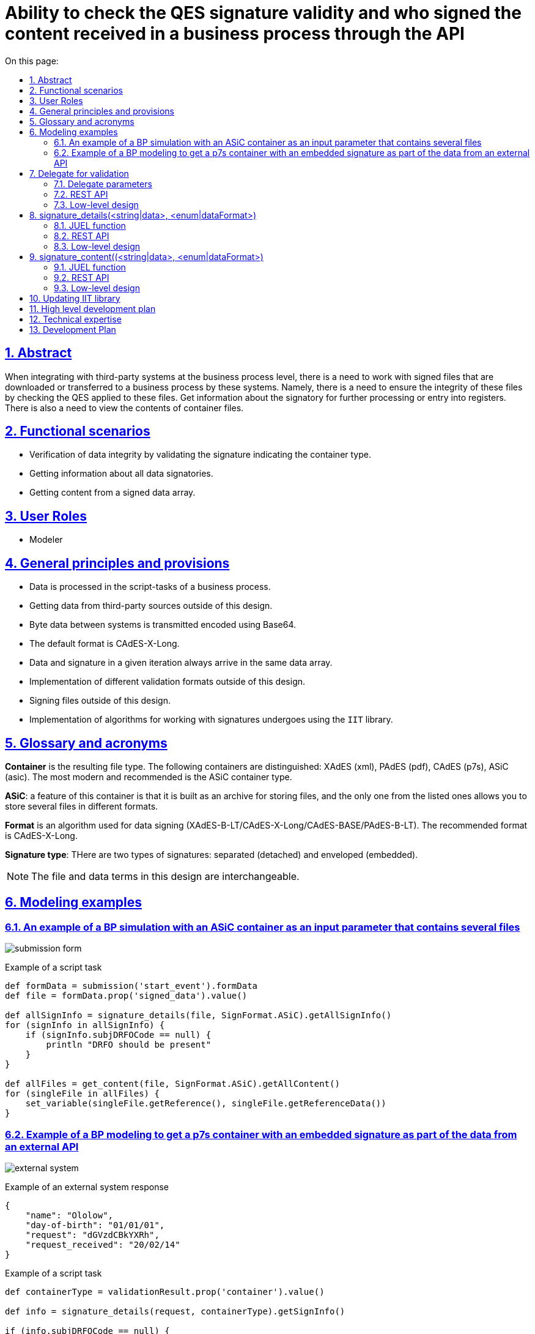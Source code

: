 :toc-title: On this page:
:toc: auto
:toclevels: 5
:experimental:
:sectnums:
:sectnumlevels: 5
:sectanchors:
:sectlinks:
:partnums:
= Ability to check the QES signature validity and who signed the content received in a business process through the API
//= Можливість перевіряти валідність підпису КЕП і ким підписано контент, що прийшов в бізнес процес по API

== Abstract
//== Загальний опис

When integrating with third-party systems at the business process level, there is a need to work with signed files that are downloaded or transferred to a business process by these systems.
//При інтеграції зі сторонніми системами на рівні бізнес-процесів є необхідність роботи з підписаними файлами які завантажуються або передаються в бізнес процес цими системами.
Namely, there is a need to ensure the integrity of these files by checking the QES applied to these files. Get information about the signatory for further processing or entry into registers. There is also a need to view the contents of container files.
//А саме, є необхідність впевнитись в цілісності цих файлів шляхом перевірки КЕП накладеного на ці файли. Отримати інформацію про підписанта для подальшої обробки або внесення в реєстри. Також є необхідність перегляду вмісту файлів-контейнерів.

== Functional scenarios
//== Функціональні сценарії

* Verification of data integrity by validating the signature indicating the container type.
//* Перевірка цілісності даних шляхом перевірки підпису з вказанням типу контейнеру.
* Getting information about all data signatories.
//* Отримання інформації про всіх підписантів даних
* Getting content from a signed data array.
//* Отримання контенту з підписаного масиву даних.

== User Roles
//== Ролі користувачів

* Modeler
//* Моделювальник

== General principles and provisions
//== Загальні принципи та положення

* Data is processed in the script-tasks of a business process.
//* Дані опрацьовуються в скрипт-задачах бізнес-процесу.
* Getting data from third-party sources outside of this design.
//* Отримання даних з сторонніх джерел поза межами цього дизайну.
* Byte data between systems is transmitted encoded using Base64.
//* Байтові дані між системами передаються закодованими за допомогою Base64
* The default format is CAdES-X-Long.
//* Формат за замовченням  використовується CAdES-X-Long.
* Data and signature in a given iteration always arrive in the same data array.
//* Дані і підпис в даній ітерації завжди приходять в одному масиві даних.
* Implementation of different validation formats outside of this design.
//* Імплементація різних форматів валідація поза межами цього дизайну
* Signing files outside of this design.
//* Підписання файлів поза межами цього дизайну.
* Implementation of algorithms for working with signatures undergoes using the `IIT` library.
//* Імплементація алгоритмів по роботі з підписами відбувається за допомогою `ІІТ`-бібліотеки

== Glossary and acronyms
//== Глосарій та акроніми

*Container* is the resulting file type. The following containers are distinguished: XAdES (xml), PAdES (pdf), CAdES (p7s), ASiC (asic). The most modern and recommended is the ASiC container type. +
//*Контейнер* - тип результуючого файлу. Розрізняються такі контейнери XAdES (xml), PAdES (pdf), CAdES (p7s),  ASiC (asic). Найбільш сучасним і рекомендованим  є контейнер типу ASiC. +

*ASiC*: a feature of this container is that it is built as an archive for storing files, and the only one from the listed ones allows you to store several files in different formats. +
//*ASiC* - особливістю даного контейнеру є те що він побудований як архів для зберігання файлів і єдиний з перелічених дозволяє зберігати декілька файлів в різних форматах. +

*Format* is an algorithm used for data signing (XAdES-B-LT/CAdES-X-Long/CAdES-BASE/PAdES-B-LT). The recommended format is CAdES-X-Long. +
//*Формат* - алгоритм який застосовується для підписання даних (XAdES-B-LT/CAdES-X-Long/CAdES-BASE/PAdES-B-LT) рекомендованим форматом є CAdES-X-Long +

*Signature type*: THere are two types of signatures: separated (detached) and enveloped (embedded). +
//*Тип підпису* - розрізняється два типи підпису відокремлений (detached) та enveloped (вбудований). +

[NOTE]
The file and data terms in this design are interchangeable.
//Терміни файл і дані в даному дизайні взаємозамінні.

== Modeling examples
//== Приклади моделювання

=== An example of a BP simulation with an ASiC container as an input parameter that contains several files
//=== Приклад моделювання БП з ASiC контейнером в якості вхідного параметра який містить декілька файлів

image:architecture/registry/administrative/regulation-management/platform-evolution/sign-validation/submission_form.png[]

.Example of a script task
//.Приклад скриптової задачі
[source, groovy]
----
def formData = submission('start_event').formData
def file = formData.prop('signed_data').value()

def allSignInfo = signature_details(file, SignFormat.ASiC).getAllSignInfo()
for (signInfo in allSignInfo) {
    if (signInfo.subjDRFOCode == null) {
        println "DRFO should be present"
    }
}

def allFiles = get_content(file, SignFormat.ASiC).getAllContent()
for (singleFile in allFiles) {
    set_variable(singleFile.getReference(), singleFile.getReferenceData())
}

----

=== Example of a BP modeling to get a p7s container with an embedded signature as part of the data from an external API
//=== Приклад моделювання БП з отриманням p7s контейнера з вбудованим підписом як частина даних із зовнішнього API

image:architecture/registry/administrative/regulation-management/platform-evolution/sign-validation/external_system.png[]

.Example of an external system response
//.Приклад відповіді сторонньої системи
[source, json]
----
{
    "name": "Ololow",
    "day-of-birth": "01/01/01",
    "request": "dGVzdCBkYXRh",
    "request_received": "20/02/14"
}
----

.Example of a script task
//.Приклад скриптової задачі
[source, groovy]
----

def containerType = validationResult.prop('container').value()

def info = signature_details(request, containerType).getSignInfo()

if (info.subjDRFOCode == null) {
    println "DRFO should be present"
}

originRequestDate = signature_content(request, containerType).getContent().getData()

def requestBytes = Base64.decode(originRequestDate)

save_digital_document(requestBytes, 'request.pdf')

set_variable('fileContent', originRequestDate)
----



== Delegate for validation
//== Делегат для валідації

=== Delegate parameters
//=== Параметри делегату
|===
|Parameter |Description |Type |Data type
//|Назва параметру |Опис |Тип |Тип даних

|data
| Data containing a signature in Base64 format
//|Дані які включають в себе підпис в форматі Base64
|Input
//|Вхідний
|String

|container
| List of available file types
//|Перелік доступних для використання типів файлів
|Input
//|Вхідний
|Enum (ASiC/CAdES)

|result
| Validation result
//|Результат валідації
|Output
//|Вихідний
|ValidatioResult
|===

=== REST API

_POST /api/esignature/validate_

.Example of the request body
//.Приклад тіла запиту
[source,json]
----
{
  "data": "dGVzdCBkYXRh",
  "container": "CAdES/ASiC/XdES/..."
}
----

.Structure of the response body
//.Структура тіла відповіді
|===
|Json Path|Type|Description
//|Json Path|Тип|Опис

|*$result.isValid*
|boolean
|Result of data validation
//|Результат перевірки даних
|*$result.container*
|String
|Container type
//|Тип контейнеру
|*$.error.code*
|String
| Corresponding status code
//|Відповідний код статусу
|*$.error.message*
|String
| Error details and description
//|Деталі та опис помилки
|*$.error.localizedMessage*
|String
| Localized details and error description
//|Локалізовані деталі та опис помилки
|===

=== Low-level design
//=== Низькорівневий дизайн

To validate the signatures of ASiC containers, the number of signatories is obtained using `EndUser::ASiCGetSignsCount(base64Data)`, and then the validity of each `EndUser::ASiCVerify(index, base64Data)` is checked.
//Для валідації підписів ASiC контейнерів відбувається отримання кількості підписантів за допомогою `EndUser::ASiCGetSignsCount(base64Data)`, а далі перевіряється валідність кожного `EndUser::ASiCVerify(index, base64Data)`

`EndUser::VerifyInternal(base64Data)` is used for CAdES.
//Для CAdES використовується `EndUser::VerifyInternal(base64Data)`


== signature_details(<string|data>, <enum|dataFormat>)

=== JUEL function
//=== JUEL функція
|===
|Parameter |Description |Type |Data type
//|Назва параметру |Опис |Тип |Тип даних

|data
| Data containing signature in Base64 format
//|Дані які включають в себе підпис в форматі Base64
|Input
//|Вхідний
|String

|container
| List of available file types
//|Перелік доступних для використання типів файлів
|Input
//|Вхідний
|Enum (ASiC/CAdES)

|signInfo
|Signature details
//|Деталі про підпис
|Output
//|Вихідний
|SignatureInfo
|===


.Structures for receiving content in a BP
//.Структури для отримання контенту в БП
[plantuml]
----
class SignatureInfo {
- List<SignDetails> data
+ SignDetails getSignInfo()
+ List<SignDetails> getAllSignInfo()
}

----
.SignDetails structure
//.Структура SignDetails
|===
|Json Path|Type|Description
//|Json Path|Тип|Опис

|*issuer*
|String
| Certificate issuer
//|Видавець сертифікату
|*issuerCN*
|String
| Certificate issuer name
//|Назва видавця сертифікату
|*serial*
|String
| Certificate serial number
//|Серійний номер сертифікату
|*subject*
|String
| General information about the certificate owner
//|Загальна інформація про власника сертифікату
|*subjCN*
|String
| Certificate owner name
//|Ім’я власника сертифікату
|*subjOrg*
|String
| Organization of the certificate owner
//|Організація власника сертифікату
|*subjOrgUnit*
|String
| Unit of the certificate owner
//|Підрозділ власника сертифікату
|*subjTitle*
|String
| Position of the certificate owner
//|Посада власника сертифікату
|*subjState*
|String
| Certificate owner region/province
//|Регіон/область власника сертифікату
|*subjLocality*
|String
| Signatory locale
//|Локаль підписанта
|*subjFullName*
|String
|Signatory full name
//|ПІБ підписанта
|*subjAddress*
|String
|Signatory address
//|Адреса підписанта
|*subjPhone*
|String
|Signatory phone number
//|Телефон підписанта
|*subjDNS*
|String
|DNS or other name of a device
//|DNS-ім'я чи інше технічного засобу
|*subjEDRPOUCode*
|String
|Signatory EDRPOU
//|ЄДРПОУ підписанта
|*subjDRFOCode*
|String
|Signatory DRFO
//|ДРФО підписанта
|===

=== REST API

_POST /api/esignature/info_

.Example of the request body
//.Приклад тіла запиту
[source,json]
----
{
  "data": "dGVzdCBkYXRh",
  "container": "CAdES/ASiC/XdES/..."
}
----

.Structure of the response body
//.Структура тіла відповіді
|===
|Json Path|Type|Description
//|Json Path|Тип|Опис

|*$.info[]*
|array[SignatureInfo]
| Data array containing details about each signature
//|Масив даних що містить в себе деталі про кожен підпис
|*$.error.code*
|String
| Corresponding status code
//|Відповідний код статусу
|*$.error.message*
|String
| Error details and description
//|Деталі та опис помилки
|*$.error.localizedMessage*
|String
| Localized description
//|Локалізований опис
|===

=== Low-level design
//=== Низькорівневий дизайн

For data in ASiC format, it is possible to put several signatures, therefore, when receiving information about a signature, an array with details about each signature on the data is returned.
//Для даних у форматі ASiC передбачено можливість накладання декількох підписів, тому при отриманні інформації про підпис, повертається масив з деталями про кожен накладений на дані підпис.

.Example of ASiC logics validation
//.Приклад логіки валідації ASiC
[source, java]
----
IntStream.rangeClosed(0, endUser.ASiCGetSignsCount(data))
                .mapToObj(index -> endUser.ASiCVerify(index, data))
                .collect(Collectors.toList());
----

For CAdES data, `EndUser::VerifyInternal(base64Data)` is used, and the details from the 'EndUserSignInfo' object are returned as a single element in the array.
//Для даних в форматі CAdES використовується `EndUser::VerifyInternal(base64Data)` та повертається деталі з об'єкту `EndUserSignInfo` як єдиний елемент в масиві.

== signature_content((<string|data>, <enum|dataFormat>)

=== JUEL function
//=== JUEL функція

|===
|Parameter |Description |Type |Data type
//|Назва параметру |Опис |Тип |Тип даних

|data
| Data containing signature in Base64 format
//|Дані які включають в себе підпис в форматі Base64
|Input
//|Вхідний
|String

|container
| List of available file types
//|Перелік доступних для використання типів файлів
|Input
//|Вхідний
|Enum (ASiC/CAdES)

|response
|Object with data
//|Обʼєкт з даними
|Output
//|Вихідний
|SignData
|===

.Structures for getting content in a BP
//.Структури для отримання контенту в БП
[plantuml]
----
class SignData {
- List<Content> data
+ Content getContent()
+ List<Content> getAllContent()
}

class Content {
- String data
+ String getData() //Base64 string
}
----

=== REST API

_POST /api/esignature/content_

.Example of the request body
//.Приклад тіла запиту
[source,json]
----
{
  "data": "dGVzdCBkYXRh",
  "container": "CAdES/ASiC/XdES/..."
}
----

.Structure of the response body
//.Структура тіла відповіді
|===
|Json Path|Type|Description
//|Json Path|Тип|Опис

|*$.content[]*
|array[Content]
| Container contents
//|Вміст контейнеру
|*$.error.code*
|String
| Corresponding status code
//|Відповідний код статусу
|*$.error.message*
|String
| Error details and description
//|Деталі та опис помилки
|*$.error.localizedMessage*
|String
| Localized details and error description
//|Локалізовані деталі та опис помилки
|===

=== Low-level design
//=== Низькорівневий дизайн

For an ASiC container, `EndUser::ASiCGetSignReferences(index, base64Data)` is used to get a list of all files in a container for each index, and `EndUser::ASiCGetReference(reference)` is used to get the content.
//Для ASiC контейнеру отримання переліку всіх файлів в контенйері відбувається за допомогою `EndUser::ASiCGetSignReferences(index, base64Data)` для кожного індексу, а отримання контенту за допомогою `EndUser::ASiCGetReference(reference)`

For CAdES containers, the data is a part of the `EndUser::VerifyInternal(base64Data)::GetData()` output parameter.
//Для CAdES контейнерів дані є частина вихідного параметру `EndUser::VerifyInternal(base64Data)::GetData()`

== Updating IIT library
//== Оновлення бібліотеки ІІТ

1. The crypto library is provided as a link to the https://iit.com.ua/download/EUSignCP-Java-20230629.zip archive.
//1. Криптобібліотека надається у вигляді посилання на архів
//https://iit.com.ua/download/EUSignCP-Java-20230629.zip
2. The archive with library consists of the folders:
//2. Архів з бібліотекою складається з папок
- Documentation: Up-to-date documentation for the current version of the crypto library.
//- Documentation – актуальна документація для поточної версії криптобібліотеки;
- Modules and\or Installs: Up-to-date modules and\or installation packages of the current version of the crypto library.
//- Modules та\або Installs – актуальні модулі та\або інсталяційні пакети поточної версії криптобібліотеки;
- Usage: A real example of the crypto library usage.
//- Usage – актуального прикладу використання криптобібліотеки.
The documentation includes a manual for a system programmer (contains general information on the library: how to connect, configure and use the library), and an application (contains a description of functions and parameters).
//Документація складається з настанови для системного програміста (містить загальну інформацію по бібліотеці: як підключати, налаштовувати та використовувати бібліотеку) та додатку (містить опис функцій та параметрів).

3. Updates containing non-critical improvements can be provided upon request to supp@iit.com.ua (in the letter it is necessary to indicate the number of the actual technical support contract).
//3. Оновлення, що містять не критичні доопрацювання, надаються за запитом на пошту supp@iit.com.ua (в листі треба вказати номер діючого договору тех. підтримки).
We inform you about critical updates by mail, to the address specified in the contacts for your organization.
//Про критичні оновлення інформуємо листом на пошту, яка вказана в контактах для організації

== High level development plan
//== Високорівневий план розробки

== Technical expertise
//== Технічні експертизи

* BE (java)

== Development Plan
//== План розробки

* IIT library update.
//* Оновлення бібліотеки ІІТ
* Extension of DSO with appropriate integration points.
//* Розширення DSO відповідними точками інтеграції
* Creation of a delegate for validation.
//* Створення делегату для валідації
* Adding JUEL functions.
//* Додавання JUEL-функцій
* Adding a utility function for Base64 encoding and decoding.
//* Додавання утілітарної функції для кодування і декодування Base64
* Development of reference examples.
//* Розробка референтних прикладів
